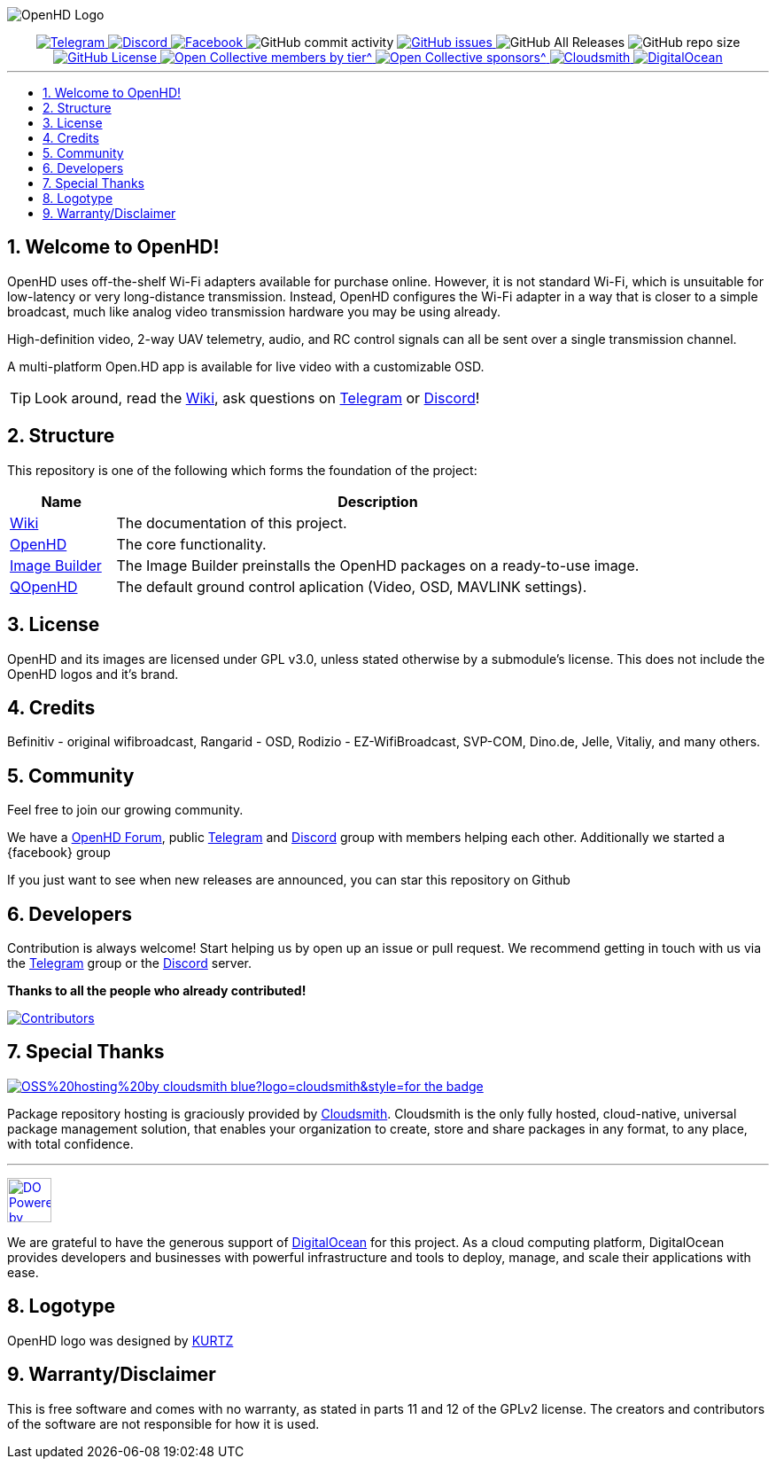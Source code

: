 // SETTINGS \\

:doctype: book
:use-link-attrs:
:linkattrs:

// -- Table of Contents

:toc:
:toclevels: 3
:toc-title: 
:toc-placement!:

// -- Icons

ifdef::env-github[]

:caution-caption: :fire:
:important-caption: :exclamation:
:note-caption: :paperclip:
:tip-caption: :bulb:
:warning-caption: :warning:
endif::[]

ifdef::env-github[]
:status:
:outfilesuffix: .asciidoc
endif::[]

:sectanchors:
:numbered:

// SETTINGS END \\

// Variables \\
:cloudsmith: link:https://cloudsmith.com[Cloudsmith^]
:digitalocean: link:https://www.digitalocean.com?utm_medium=opensource&utm_source=OpenHD[DigitalOcean^]
:discord: link:https://discord.gg/NRRn5ugrxH[Discord^]
:forum: link:https://forum.openhdfpv.org[OpenHD Forum^]
:imageBuilder: link:https://github.com/OpenHD/OpenHD-ImageBuilder[Image Builder^]
:linux-kernel: link:https://www.kernel.org/doc/html/v4.16/process/license-rules.html[Linux Kernel^]
:openhd: link:https://github.com/OpenHD/OpenHD[OpenHD^]
:raspbian: link:https://www.raspberrypi.org/documentation/[Raspbian^]
:var_QOpenHD_url: link:https://github.com/OpenHD/QOpenHD[QOpenHD^]
:telegram: link:https://t.me/OpenHD_User[Telegram,role=external,window=_blank]
:wiki: link:https://openhd.gitbook.io/open-hd/v/2.1[Wiki^]

// === BEGIN OF CONTENT === \\

// Logo
image:wiki-content/Open.HD Logo Splashscreen/Plain_OpenHD_Logo.jpg[OpenHD Logo]

// Badges
++++
<div align="center">

<a href="https://t.me/OpenHD_User">
    <img src="https://img.shields.io/badge/Telegram-Join_us!-informational?logo=Telegram&amp;style=flat-square" alt="Telegram" title="Telegram">
</a>
<a href="https://discord.gg/NRRn5ugrxH">
    <img src="https://img.shields.io/badge/Discord-Join_us!-informational?logo=Discord&amp;style=flat-square" alt="Discord" title="Discord">
</a>
<a href="https://www.facebook.com/groups/open.hd/">
    <img src="https://img.shields.io/badge/Facebook-Join_us!-informational?logo=Facebook&amp;style=flat-square" alt="Facebook" title="Facebook">
</a>
<img src="https://img.shields.io/github/commit-activity/m/OpenHD/OpenHD?style=flat-square" alt="GitHub commit activity" title="GitHub commit activity">
<a href="https://github.com/OpenHD/OpenHD/issues">
    <img src="https://img.shields.io/github/issues-raw/OpenHD/OpenHD?style=flat-square" alt="GitHub issues" title="GitHub issues">
</a>
<img src="https://img.shields.io/github/downloads/OpenHD/OpenHD/total?style=flat-square" alt="GitHub All Releases" title="GitHub All Releases">
<img src="https://img.shields.io/github/repo-size/OpenHD/OpenHD?style=flat-square" alt="GitHub repo size" title="GitHub repo size">
<a href="LICENSE">
    <img src="https://img.shields.io/github/license/OpenHD/OpenHD?style=flat-square" alt="GitHub License" title="GitHub License">
</a>
<a href="https://opencollective.com/openhd">
    <img src="https://img.shields.io/opencollective/tier/openhd/18297?label=%5Bopencollective%5D%20mothly%20bakers&amp;style=flat-square" alt="Open Collective members by tier^" title="Open Collective members by tier^">
</a>
<a href="https://opencollective.com/openhd">
    <img src="https://img.shields.io/opencollective/sponsors/openhd?label=%5Bopencollective%5D%20sponsors&amp;style=flat-square" alt="Open Collective sponsors^" title="Open Collective sponsors^">
</a>
<a href="https://cloudsmith.io">
    <img src="https://img.shields.io/badge/OSS%20hosting%20by-cloudsmith-blue?logo=cloudsmith&amp;style=flat-square" alt="Cloudsmith" title="Cloudsmith">
</a>
<a href="https://www.digitalocean.com?utm_medium=opensource&amp;utm_source=OpenHD">
    <img src="https://img.shields.io/badge/Supported%20by-DigitalOcean-blue?logo=digitalocean&amp;style=flat-square" alt="DigitalOcean" title="DigitalOcean">
</a>

</div>

++++


---

// Table of Contents
toc::[]

== Welcome to OpenHD!

OpenHD uses off-the-shelf Wi-Fi adapters available for purchase online. However, it is not standard Wi-Fi, which is unsuitable for low-latency
or very long-distance transmission. Instead, OpenHD configures the Wi-Fi adapter in a way that is closer to a simple broadcast, much like analog
video transmission hardware you may be using already.

High-definition video, 2-way UAV telemetry, audio, and RC control signals can all be sent over a single transmission channel.

A multi-platform Open.HD app is available for live video with a customizable OSD.

TIP: Look around, read the {wiki}, ask questions on {telegram} or {discord}!

== Structure

This repository is one of the following which forms the foundation of the project:

[options="header"]
[cols="1, 5"]
|===
| Name | Description

| {wiki}
| The documentation of this project.

| {openhd}
| The core functionality.

| {imageBuilder}
| The Image Builder preinstalls the OpenHD packages on a ready-to-use image.

| {var_QOpenHD_url}
| The default ground control aplication (Video, OSD, MAVLINK settings).

|===

== License

OpenHD and its images are licensed under GPL v3.0, unless stated otherwise by a submodule's license.
This does not include the OpenHD logos and it's brand.

== Credits

Befinitiv - original wifibroadcast, Rangarid - OSD, Rodizio - EZ-WifiBroadcast, SVP-COM, Dino.de, Jelle, Vitaliy, and many others.

== Community
Feel free to join our growing community.

We have a {forum}, public {telegram} and {discord} group with members helping each other. Additionally we started a {facebook} group

If you just want to see when new releases are announced, you can star this repository on Github 

== Developers
Contribution is always welcome!
Start helping us by open up an issue or pull request.
We recommend getting in touch with us via the {telegram} group or the {discord} server.

*Thanks to all the people who already contributed!*

[#img-contributors,link=https://github.com/OpenHD/OpenHD/graphs/contributors]
image::https://data.openhdfpv.org/openhd-images/uploads/OpenHD.svg[Contributors]

== Special Thanks

image:https://img.shields.io/badge/OSS%20hosting%20by-cloudsmith-blue?logo=cloudsmith&style=for-the-badge[title="Cloudsmith", link="https://cloudsmith.com"]

Package repository hosting is graciously provided by {cloudsmith}.
Cloudsmith is the only fully hosted, cloud-native, universal package management solution, that
enables your organization to create, store and share packages in any format, to any place, with total
confidence.

---

//image:https://img.shields.io/badge/Sponsorship%20by-DigitalOcean-blueviolet?logo=digitalocean&style=for-the-badge[title="DigitalOcean", link="https://www.digitalocean.com?utm_medium=opensource&utm_source=OpenHD"]
image:https://opensource.nyc3.cdn.digitaloceanspaces.com/attribution/assets/PoweredByDO/DO_Powered_by_Badge_blue.svg[title="DigitalOcean", link="https://www.digitalocean.com?utm_medium=opensource&utm_source=OpenHD", height=50px]

We are grateful to have the generous support of {DigitalOcean} for this project. As a cloud computing platform, DigitalOcean provides developers and businesses with powerful infrastructure and tools to deploy, manage, and scale their applications with ease.

== Logotype

OpenHD logo was designed by link:https://kurtzgraphics.com/[KURTZ]

== Warranty/Disclaimer

This is free software and comes with no warranty, as stated in parts 11 and 12 of the GPLv2 license.
The creators and contributors of the software are not responsible for how it is used.
